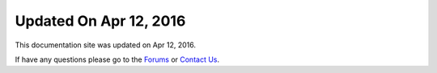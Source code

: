 *********************
Updated On Apr 12, 2016
*********************

This documentation site was updated on Apr 12, 2016. 

If have any questions please go to the `Forums <http://forum.auriq.com>`_ or `Contact Us <mailto:essentia@auriq.com>`_.